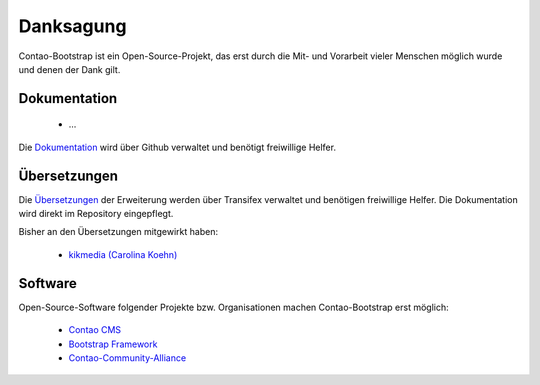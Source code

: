 
Danksagung
==========

Contao-Bootstrap ist ein Open-Source-Projekt, das erst durch die Mit- und Vorarbeit vieler Menschen möglich wurde und
denen der Dank gilt.


Dokumentation
-------------

 * ...

Die `Dokumentation`_ wird über Github verwaltet und benötigt freiwillige Helfer.


Übersetzungen
-------------

Die `Übersetzungen`_ der Erweiterung werden über Transifex verwaltet und benötigen freiwillige Helfer. Die Dokumentation
wird direkt im Repository eingepflegt.

Bisher an den Übersetzungen mitgewirkt haben:

 * `kikmedia (Carolina Koehn)`_


Software
--------

Open-Source-Software folgender Projekte bzw. Organisationen machen Contao-Bootstrap erst möglich:

 * `Contao CMS`_
 * `Bootstrap Framework`_
 * `Contao-Community-Alliance`_


.. _Dokumentation: https://github.com/contao-bootstrap/docs
.. _Überstzungen: https://www.transifex.com/projects/p/contao-bootstrap/
.. _Contao CMS: http://contao.org
.. _Bootstrap Framework: http://getbootstrap.com
.. _Contao-Community-Alliance: https://c-c-a.org
.. _kikmedia (Carolina Koehn): https://www.transifex.com/accounts/profile/kikmedia/
